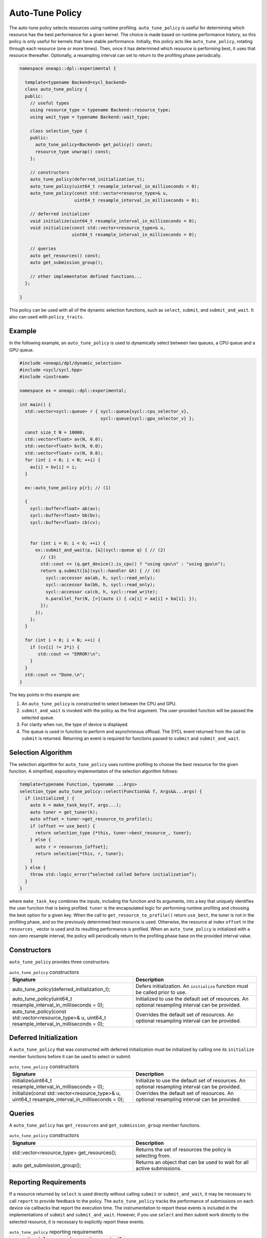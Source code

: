 Auto-Tune Policy
################

The auto-tune policy selects resources using runtime profiling. ``auto_tune_policy`` 
is useful for determining which resource has the best performance
for a given kernel. The choice is made based on runtime performance 
history, so this policy is only useful for kernels that have stable
performance. Initially, this policy acts like ``auto_tune_policy``,
rotating through each resource (one or more times). Then, once it has
determined which resource is performing best, it uses that resource
thereafter. Optionally, a resampling interval can set to return to
the profiling phase periodically.

.. code:: cpp

  namespace oneapi::dpl::experimental {
  
    template<typename Backend=sycl_backend> 
    class auto_tune_policy {
    public:
      // useful types
      using resource_type = typename Backend::resource_type;
      using wait_type = typename Backend::wait_type;
      
      class selection_type {
      public:
        auto_tune_policy<Backend> get_policy() const;
        resource_type unwrap() const;
      };
      
      // constructors
      auto_tune_policy(deferred_initialization_t);
      auto_tune_policy(uint64_t resample_interval_in_milliseconds = 0);
      auto_tune_policy(const std::vector<resource_type>& u,
                       uint64_t resample_interval_in_milliseconds = 0);  
  
      // deferred initializer
      void initialize(uint64_t resample_interval_in_milliseconds = 0);
      void initialize(const std::vector<resource_type>& u,
                      uint64_t resample_interval_in_milliseconds = 0);
                      
      // queries
      auto get_resources() const;
      auto get_submission_group();
      
      // other implementaton defined functions...
    };
  
  }
  
This policy can be used with all of the dynamic selection functions, such as ``select``, ``submit``,
and ``submit_and_wait``. It also can used with ``policy_traits``.

Example
-------

In the following example, an ``auto_tune_policy`` is used to dynamically select between 
two queues, a CPU queue and a GPU queue. 

.. code:: cpp

  #include <oneapi/dpl/dynamic_selection>
  #include <sycl/sycl.hpp>
  #include <iostream>

  namespace ex = oneapi::dpl::experimental;

  int main() {
    std::vector<sycl::queue> r { sycl::queue{sycl::cpu_selector_v},
                                 sycl::queue{sycl::gpu_selector_v} };

    const size_t N = 10000;
    std::vector<float> av(N, 0.0);
    std::vector<float> bv(N, 0.0);
    std::vector<float> cv(N, 0.0);
    for (int i = 0; i < N; ++i) {
      av[i] = bv[i] = i;
    }

    ex::auto_tune_policy p{r}; // (1)

    {
      sycl::buffer<float> ab(av);
      sycl::buffer<float> bb(bv);
      sycl::buffer<float> cb(cv);


      for (int i = 0; i < 6; ++i) {
        ex::submit_and_wait(p, [&](sycl::queue q) { // (2)
          // (3)
          std::cout << (q.get_device().is_cpu() ? "using cpu\n" : "using gpu\n");
          return q.submit([&](sycl::handler &h) { // (4)
            sycl::accessor aa(ab, h, sycl::read_only);
            sycl::accessor ba(bb, h, sycl::read_only);
            sycl::accessor ca(cb, h, sycl::read_write);
            h.parallel_for(N, [=](auto i) { ca[i] = aa[i] + ba[i]; }); 
          });
        }); 
      };  
    }

    for (int i = 0; i < N; ++i) {
      if (cv[i] != 2*i) {
         std::cout << "ERROR!\n";
      }   
    }
    std::cout << "Done.\n";
  }

The key points in this example are:

#. An ``auto_tune_policy`` is constructed to select between the CPU and GPU.
#. ``submit_and_wait`` is invoked with the policy as the first argument. The user-provided function will be passed the selected queue.
#. For clarity when run, the type of device is displayed.
#. The queue is used in function to perform and asynchronous offload. The SYCL event returned from the call to ``submit`` is returned. Returning an event is required for functions passed to ``submit`` and ``submit_and_wait``.

Selection Algorithm
-------------------
 
The selection algorithm for ``auto_tune_policy`` uses runtime profiling
to choose the best resource for the given function. A simplified, expository 
implementaton of the selection algorithm follows:
 
.. code::

  template<typename Function, typename ...Args>
  selection_type auto_tune_policy::select(Function&& f, Args&&...args) {
    if (initialized_) {
      auto k = make_task_key(f, args...);
      auto tuner = get_tuner(k);
      auto offset = tuner->get_resource_to_profile();
      if (offset == use_best) {
        return selection_type {*this, tuner->best_resource_, tuner}; 
      } else {
        auto r = resources_[offset];
        return selection{*this, r, tuner}; 
      }
    } else {
      throw std::logic_error(“selected called before initialization”);
    } 
  }

where ``make_task_key`` combines the inputs, including the function and its
arguments, into a key that uniquely identifies the user function that is being
profiled. ``tuner`` is the encapsulated logic for performing runtime profiling
and choosing the best option for a given key. When the call to ``get_resource_to_profile()``
return ``use_best``, the tuner is not in the profiling phase, and so the previously
determined best resource is used. Otherwise, the resource at index ``offset`` 
in the ``resources_`` vector is used and its resulting performance is profiled. 
When an ``auto_tune_policy`` is initialized with a non-zero resample interval,
the policy will periodically return to the profiling phase base on the provided
interval value.

Constructors
------------

``auto_tune_policy`` provides three constructors.

.. list-table:: ``auto_tune_policy`` constructors
  :widths: 50 50
  :header-rows: 1
  
  * - Signature
    - Description
  * - auto_tune_policy(deferred_initialization_t);
    - Defers initialization. An ``initialize`` function must be called prior to use.
  * - auto_tune_policy(uint64_t resample_interval_in_milliseconds = 0);
    - Initialized to use the default set of resources. An optional resampling interval can be provided.
  * - auto_tune_policy(const std::vector<resource_type>& u, uint64_t resample_interval_in_milliseconds = 0);
    - Overrides the default set of resources. An optional resampling interval can be provided.

Deferred Initialization
-----------------------

A ``auto_tune_policy`` that was constructed with deferred initialization must be 
initialized by calling one its ``initialize`` member functions before it can be used
to select or submit.

.. list-table:: ``auto_tune_policy`` constructors
  :widths: 50 50
  :header-rows: 1
  
  * - Signature
    - Description
  * - initialize(uint64_t resample_interval_in_milliseconds = 0);
    - Initialize to use the default set of resources. An optional resampling interval can be provided.
  * - initialize(const std::vector<resource_type>& u, uint64_t resample_interval_in_milliseconds = 0);
    - Overrides the default set of resources. An optional resampling interval can be provided.

Queries
-------

A ``auto_tune_policy`` has ``get_resources`` and ``get_submission_group`` 
member functions.

.. list-table:: ``auto_tune_policy`` constructors
  :widths: 50 50
  :header-rows: 1
  
  * - Signature
    - Description
  * - std::vector<resource_type> get_resources();
    - Returns the set of resources the policy is selecting from.
  * - auto get_submission_group();
    - Returns an object that can be used to wait for all active submissions.

Reporting Requirements
----------------------

If a resource returned by ``select`` is used directly without calling
``submit`` or ``submit_and_wait``, it may be necessary to call ``report``
to provide feedback to the policy. The ``auto_tune_policy`` tracks the
performance of submissions on each device via callbacks that report
the execution time. The instrumentation to report these events is included 
in the implementations of ``submit`` and ``submit_and_wait``.  However, if you 
use ``select`` and then submit work directly to the selected resource, it 
is necessary to explicitly report these events.

.. list-table:: ``auto_tune_policy`` reporting requirements
  :widths: 50 50
  :header-rows: 1
  
  * - execution_info
    - is reporting required?
  * - ``task_submission``
    - No
  * - ``task_completion``
    - No
  * - ``task_time``
    - Yes

In generic code, it is possible to perform compile-time checks to avoid
reporting overheads when reporting is not needed, while still writing 
code that will work with any policy, as demonstrated below:

.. code:: cpp

  auto s = select(my_policy);
  if constexpr (report_info_v<decltype(s), execution_info::task_submission_t>)
  {
    s.report(execution_info::task_submission);
  }
